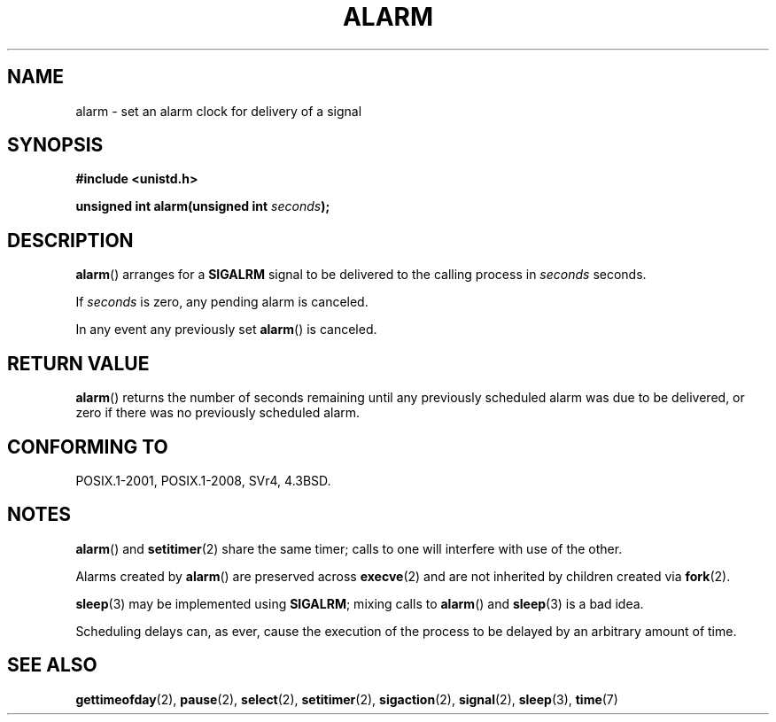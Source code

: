.\" This manpage is Copyright (C) 1992 Drew Eckhardt;
.\"             and Copyright (C) 1993 Michael Haardt, Ian Jackson.
.\"
.\" %%%LICENSE_START(VERBATIM)
.\" Permission is granted to make and distribute verbatim copies of this
.\" manual provided the copyright notice and this permission notice are
.\" preserved on all copies.
.\"
.\" Permission is granted to copy and distribute modified versions of this
.\" manual under the conditions for verbatim copying, provided that the
.\" entire resulting derived work is distributed under the terms of a
.\" permission notice identical to this one.
.\"
.\" Since the Linux kernel and libraries are constantly changing, this
.\" manual page may be incorrect or out-of-date.  The author(s) assume no
.\" responsibility for errors or omissions, or for damages resulting from
.\" the use of the information contained herein.  The author(s) may not
.\" have taken the same level of care in the production of this manual,
.\" which is licensed free of charge, as they might when working
.\" professionally.
.\"
.\" Formatted or processed versions of this manual, if unaccompanied by
.\" the source, must acknowledge the copyright and authors of this work.
.\" %%%LICENSE_END
.\"
.\" Modified Wed Jul 21 19:42:57 1993 by Rik Faith <faith@cs.unc.edu>
.\" Modified Sun Jul 21 21:25:26 1996 by Andries Brouwer <aeb@cwi.nl>
.\" Modified Wed Nov  6 03:46:05 1996 by Eric S. Raymond <esr@thyrsus.com>
.\"
.TH ALARM 2 2015-08-08 "Linux" "Linux Programmer's Manual"
.SH NAME
alarm \- set an alarm clock for delivery of a signal
.SH SYNOPSIS
.nf
.B #include <unistd.h>
.sp
.BI "unsigned int alarm(unsigned int " seconds );
.fi
.SH DESCRIPTION
.BR alarm ()
arranges for a
.B SIGALRM
signal to be delivered to the calling process in
.I seconds
seconds.

If
.I seconds
is zero, any pending alarm is canceled.

In any event any previously set
.BR alarm ()
is canceled.
.SH RETURN VALUE
.BR alarm ()
returns the number of seconds remaining until any previously scheduled
alarm was due to be delivered, or zero if there was no previously
scheduled alarm.
.SH CONFORMING TO
POSIX.1-2001, POSIX.1-2008, SVr4, 4.3BSD.
.SH NOTES
.BR alarm ()
and
.BR setitimer (2)
share the same timer; calls to one will interfere with use of the
other.

Alarms created by
.BR alarm ()
are preserved across
.BR execve (2)
and are not inherited by children created via
.BR fork (2).
.PP
.BR sleep (3)
may be implemented using
.BR SIGALRM ;
mixing calls to
.BR alarm ()
and
.BR sleep (3)
is a bad idea.

Scheduling delays can, as ever, cause the execution of the process to
be delayed by an arbitrary amount of time.
.SH SEE ALSO
.BR gettimeofday (2),
.BR pause (2),
.BR select (2),
.BR setitimer (2),
.BR sigaction (2),
.BR signal (2),
.BR sleep (3),
.BR time (7)
